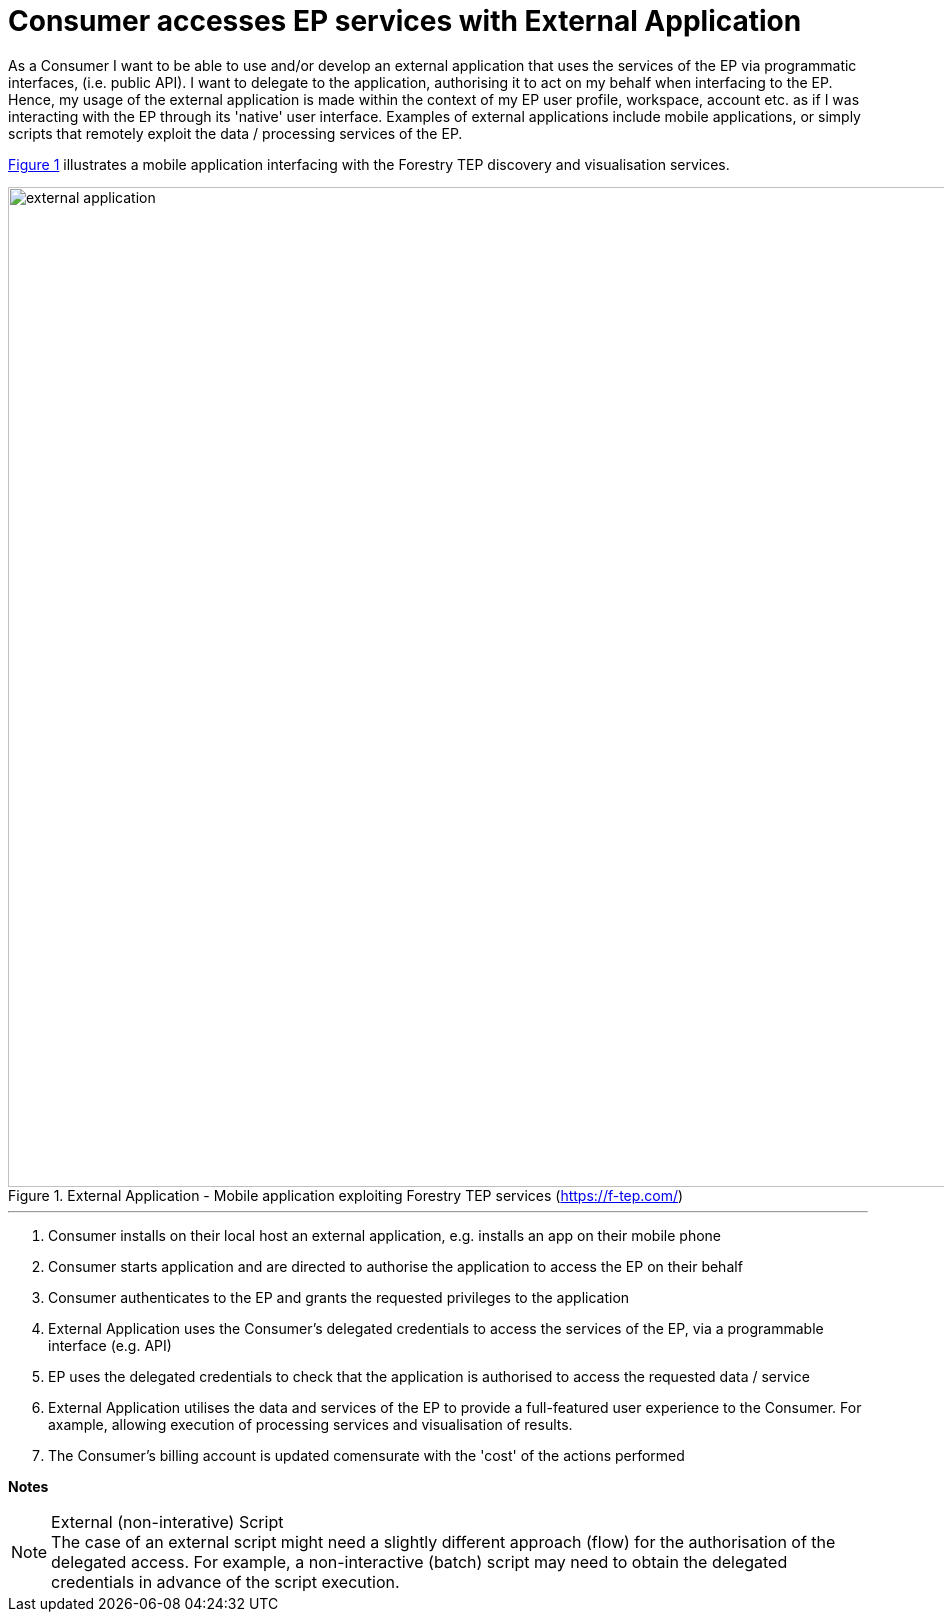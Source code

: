
= Consumer accesses EP services with External Application

As a Consumer I want to be able to use and/or develop an external application that uses the services of the EP via programmatic interfaces, (i.e. public API). I want to delegate to the application, authorising it to act on my behalf when interfacing to the EP. Hence, my usage of the external application is made within the context of my EP user profile, workspace, account etc. as if I was interacting with the EP through its 'native' user interface. Examples of external applications include mobile applications, or simply scripts that remotely exploit the data / processing services of the EP.

<<img_externalApplication>> illustrates a mobile application interfacing with the Forestry TEP discovery and visualisation services.

[#img_externalApplication,reftext='{figure-caption} {counter:figure-num}']
.External Application - Mobile application exploiting Forestry TEP services (https://f-tep.com/)
image::external-application.png[width=1000,align="center"]

'''

. Consumer installs on their local host an external application, e.g. installs an app on their mobile phone
. Consumer starts application and are directed to authorise the application to access the EP on their behalf
. Consumer authenticates to the EP and grants the requested privileges to the application
. External Application uses the Consumer's delegated credentials to access the services of the EP, via a programmable interface (e.g. API)
. EP uses the delegated credentials to check that the application is authorised to access the requested data / service
. External Application utilises the data and services of the EP to provide a full-featured user experience to the Consumer. For axample, allowing execution of processing services and visualisation of results.
. The Consumer’s billing account is updated comensurate with the 'cost' of the actions performed

[big]#*Notes*#

[[note-external-script, External (non-interative) Script]]
.External (non-interative) Script
NOTE: The case of an external script might need a slightly different approach (flow) for the authorisation of the delegated access. For example, a non-interactive (batch) script may need to obtain the delegated credentials in advance of the script execution.
